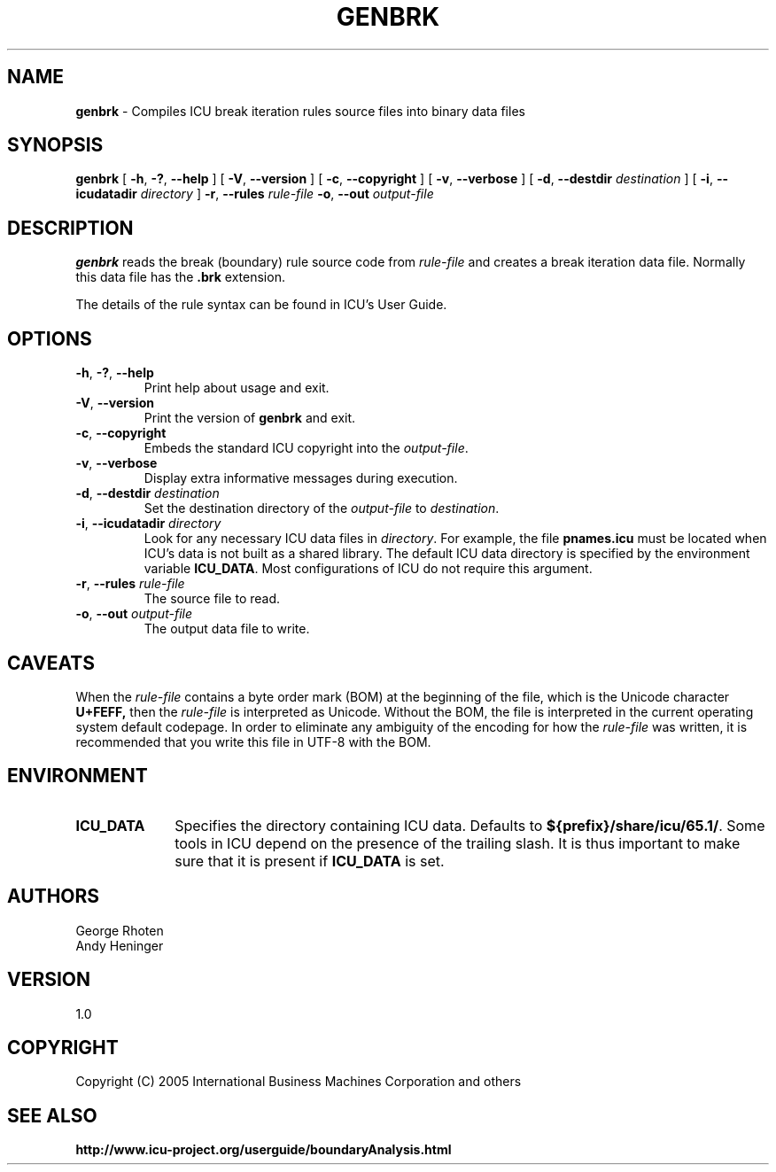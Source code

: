 .\" Hey, Emacs! This is -*-nroff-*- you know...
.\"
.\" genbrk.1: manual page for the genbrk utility
.\"
.\" Copyright (C) 2016 and later: Unicode, Inc. and others.
.\" License & terms of use: http://www.unicode.org/copyright.html
.\" Copyright (C) 2005-2006 International Business Machines Corporation and others
.\"
.TH GENBRK 1 "2 December 2005" "ICU MANPAGE" "ICU 65.1 Manual"
.SH NAME
.B genbrk
\- Compiles ICU break iteration rules source files into binary data files
.SH SYNOPSIS
.B genbrk
[
.BR "\-h\fP, \fB\-?\fP, \fB\-\-help"
]
[
.BR "\-V\fP, \fB\-\-version"
]
[
.BR "\-c\fP, \fB\-\-copyright"
]
[
.BR "\-v\fP, \fB\-\-verbose"
]
[
.BI "\-d\fP, \fB\-\-destdir" " destination"
]
[
.BI "\-i\fP, \fB\-\-icudatadir" " directory"
]
.BI "\-r\fP, \fB\-\-rules" " rule\-file"
.BI "\-o\fP, \fB\-\-out" " output\-file"
.SH DESCRIPTION
.B genbrk
reads the break (boundary) rule source code from
.I rule-file
and creates a break iteration data file. Normally this data file has the 
.B .brk
extension.
.PP
The details of the rule syntax can be found in ICU's User Guide.
.SH OPTIONS
.TP
.BR "\-h\fP, \fB\-?\fP, \fB\-\-help"
Print help about usage and exit.
.TP
.BR "\-V\fP, \fB\-\-version"
Print the version of
.B genbrk
and exit.
.TP
.BR "\-c\fP, \fB\-\-copyright"
Embeds the standard ICU copyright into the
.IR output-file .
.TP
.BR "\-v\fP, \fB\-\-verbose"
Display extra informative messages during execution.
.TP
.BI "\-d\fP, \fB\-\-destdir" " destination"
Set the destination directory of the
.IR output-file
to
.IR destination .
.TP
.BI "\-i\fP, \fB\-\-icudatadir" " directory"
Look for any necessary ICU data files in
.IR directory .
For example, the file
.B pnames.icu
must be located when ICU's data is not built as a shared library.
The default ICU data directory is specified by the environment variable
.BR ICU_DATA .
Most configurations of ICU do not require this argument.
.TP
.BI "\-r\fP, \fB\-\-rules" " rule\-file"
The source file to read.
.TP
.BI "\-o\fP, \fB\-\-out" " output\-file"
The output data file to write.
.SH CAVEATS
When the
.IR rule-file
contains a byte order mark (BOM) at the beginning of the file, which is the Unicode character
.B U+FEFF,
then the
.IR rule-file
is interpreted as Unicode. Without the BOM,
the file is interpreted in the current operating system default codepage.
In order to eliminate any ambiguity of the encoding for how the
.IR rule-file
was written, it is recommended that you write this file in UTF-8
with the BOM.
.SH ENVIRONMENT
.TP 10
.B ICU_DATA
Specifies the directory containing ICU data. Defaults to
.BR ${prefix}/share/icu/65.1/ .
Some tools in ICU depend on the presence of the trailing slash. It is thus
important to make sure that it is present if
.B ICU_DATA
is set.
.SH AUTHORS
George Rhoten
.br
Andy Heninger
.SH VERSION
1.0
.SH COPYRIGHT
Copyright (C) 2005 International Business Machines Corporation and others
.SH SEE ALSO
.BR http://www.icu-project.org/userguide/boundaryAnalysis.html

